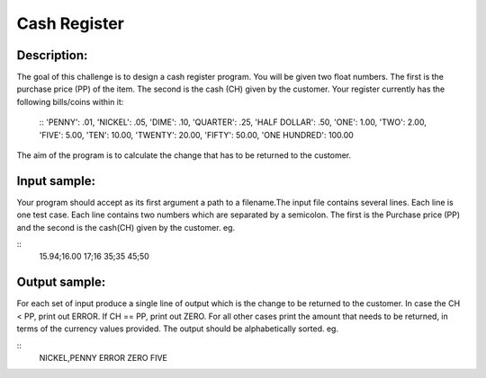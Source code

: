 Cash Register
==============

Description:
------------

The goal of this challenge is to design a cash register program. You will be given two float numbers. The first is the purchase price (PP) of the item. The second is the cash (CH) given by the customer. Your register currently has the following bills/coins within it:

 ::
 'PENNY': .01,
 'NICKEL': .05,
 'DIME': .10,
 'QUARTER': .25,
 'HALF DOLLAR': .50,
 'ONE': 1.00,
 'TWO': 2.00,
 'FIVE': 5.00,
 'TEN': 10.00,
 'TWENTY': 20.00,
 'FIFTY': 50.00,
 'ONE HUNDRED': 100.00

The aim of the program is to calculate the change that has to be returned to the customer.

Input sample:
--------------

Your program should accept as its first argument a path to a filename.The input file contains several lines. Each line is one test case. Each line contains two numbers which are separated by a semicolon. The first is the Purchase price (PP) and the second is the cash(CH) given by the customer. eg.

::
 15.94;16.00
 17;16
 35;35
 45;50

Output sample:
---------------

For each set of input produce a single line of output which is the change to be returned to the customer. In case the CH < PP, print out ERROR. If CH == PP, print out ZERO. For all other cases print the amount that needs to be returned, in terms of the currency values provided. The output should be alphabetically sorted. eg.

::
 NICKEL,PENNY
 ERROR
 ZERO
 FIVE


